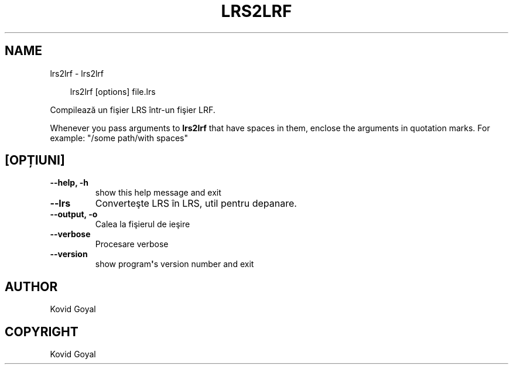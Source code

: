 .\" Man page generated from reStructuredText.
.
.
.nr rst2man-indent-level 0
.
.de1 rstReportMargin
\\$1 \\n[an-margin]
level \\n[rst2man-indent-level]
level margin: \\n[rst2man-indent\\n[rst2man-indent-level]]
-
\\n[rst2man-indent0]
\\n[rst2man-indent1]
\\n[rst2man-indent2]
..
.de1 INDENT
.\" .rstReportMargin pre:
. RS \\$1
. nr rst2man-indent\\n[rst2man-indent-level] \\n[an-margin]
. nr rst2man-indent-level +1
.\" .rstReportMargin post:
..
.de UNINDENT
. RE
.\" indent \\n[an-margin]
.\" old: \\n[rst2man-indent\\n[rst2man-indent-level]]
.nr rst2man-indent-level -1
.\" new: \\n[rst2man-indent\\n[rst2man-indent-level]]
.in \\n[rst2man-indent\\n[rst2man-indent-level]]u
..
.TH "LRS2LRF" "1" "martie 28, 2025" "8.1.1" "calibre"
.SH NAME
lrs2lrf \- lrs2lrf
.INDENT 0.0
.INDENT 3.5
.sp
.EX
lrs2lrf [options] file.lrs
.EE
.UNINDENT
.UNINDENT
.sp
Compilează un fişier LRS într\-un fişier LRF.
.sp
Whenever you pass arguments to \fBlrs2lrf\fP that have spaces in them, enclose the arguments in quotation marks. For example: \(dq/some path/with spaces\(dq
.SH [OPȚIUNI]
.INDENT 0.0
.TP
.B \-\-help, \-h
show this help message and exit
.UNINDENT
.INDENT 0.0
.TP
.B \-\-lrs
Converteşte LRS în LRS, util pentru depanare.
.UNINDENT
.INDENT 0.0
.TP
.B \-\-output, \-o
Calea la fişierul de ieşire
.UNINDENT
.INDENT 0.0
.TP
.B \-\-verbose
Procesare verbose
.UNINDENT
.INDENT 0.0
.TP
.B \-\-version
show program\fB\(aq\fPs version number and exit
.UNINDENT
.SH AUTHOR
Kovid Goyal
.SH COPYRIGHT
Kovid Goyal
.\" Generated by docutils manpage writer.
.
